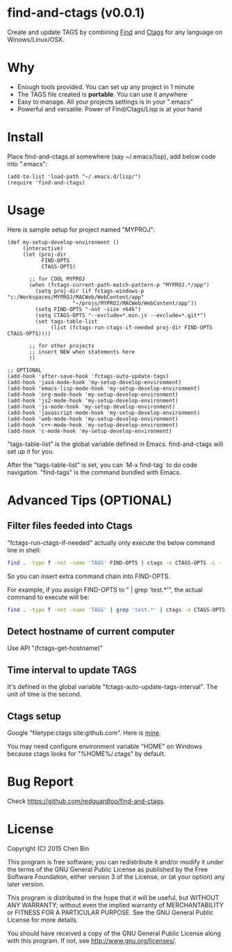* find-and-ctags (v0.0.1)
Create and update TAGS by combining [[http://www.gnu.org/software/findutils/][Find]] and [[http://ctags.sourceforge.net/ctags][Ctags]] for any language on Winows/Linux/OSX.

* Why
- Enough tools provided. You can set up any project in 1 minute
- The TAGS file created is *portable*. You can use it anywhere
- Easy to manage. All your projects settings is in your ".emacs"
- Powerful and versatile. Power of Find/Ctags/Lisp is at your hand
* Install
Place find-and-ctags.el somewhere (say ~/.emacs/lisp), add below code into ".emacs":

#+begin_src elisp
(add-to-list 'load-path "~/.emacs.d/lisp/")
(require 'find-and-ctags)
#+end_src

* Usage
Here is sample setup for project named "MYPROJ":
#+begin_src elisp
(def my-setup-develop-environment ()
     (interactive)
     (let (proj-dir
           FIND-OPTS
           CTAGS-OPTS)

       ;; for COOL MYPROJ
       (when (fctags-current-path-match-pattern-p "MYPROJ.*/app")
         (setq proj-dir (if fctags-windows-p "c:/Workspaces/MYPROJ/MACWeb/WebContent/app"
                     "~/projs/MYPROJ/MACWeb/WebContent/app"))
         (setq FIND-OPTS "-not -size +64k")
         (setq CTAGS-OPTS "--exclude=*.min.js --exclude=*.git*")
         (set tags-table-list
              (list (fctags-run-ctags-if-needed proj-dir FIND-OPTS CTAGS-OPTS))))

       ;; for other projects
       ;; insert NEW when statements here
       ))

;; OPTIONAL
(add-hook 'after-save-hook 'fctags-auto-update-tags)
(add-hook 'java-mode-hook 'my-setup-develop-environment)
(add-hook 'emacs-lisp-mode-hook 'my-setup-develop-environment)
(add-hook 'org-mode-hook 'my-setup-develop-environment)
(add-hook 'js2-mode-hook 'my-setup-develop-environment)
(add-hook 'js-mode-hook 'my-setup-develop-environment)
(add-hook 'javascript-mode-hook 'my-setup-develop-environment)
(add-hook 'web-mode-hook 'my-setup-develop-environment)
(add-hook 'c++-mode-hook 'my-setup-develop-environment)
(add-hook 'c-mode-hook 'my-setup-develop-environment)
#+end_src

"tags-table-list" is the global variable defined in Emacs. find-and-ctags will set up it for you.

After the "tags-table-list" is set, you can `M-x find-tag` to do code navigation. "find-tags" is the command bundled with Emacs.
* Advanced Tips (OPTIONAL)
** Filter files feeded into Ctags
"fctags-run-ctags-if-needed" actually only execute the below command line in shell:
#+begin_src bash
find . -type f -not -name 'TAGS' FIND-OPTS | ctags -e CTAGS-OPTS -L -
#+end_src

So you can insert extra command chain into FIND-OPTS.

For example, if you assign FIND-OPTS to " | grep 'test.*'", the actual command to execute will be:
#+begin_src bash
find . -type f -not -name 'TAGS' | grep 'test.*' | ctags -e CTAGS-OPTS -L -
#+end_src
** Detect hostname of current computer
Use API "(fctags-get-hostname)"
** Time interval to update TAGS
It's defined in the global variable "fctags-auto-update-tags-interval". The unit of time is the second. 
** Ctags setup
Google "filetype:ctags site:github.com". Here is [[https://gist.github.com/redguardtoo/b12ddae3b8010a276e9b#file-ctags][mine]].

You may need configure environment variable "HOME" on Windows because ctags looks for "%HOME%/.ctags" by default.
* Bug Report
Check [[https://github.com/redguardtoo/find-and-ctags]].

* License
Copyright (C) 2015 Chen Bin

This program is free software; you can redistribute it and/or modify it under the terms of the GNU General Public License as published by the Free Software Foundation, either version 3 of the License, or (at your option) any later version.

This program is distributed in the hope that it will be useful, but WITHOUT ANY WARRANTY; without even the implied warranty of MERCHANTABILITY or FITNESS FOR A PARTICULAR PURPOSE. See the GNU General Public License for more details.

You should have received a copy of the GNU General Public License along with this program. If not, see [[http://www.gnu.org/licenses/]].